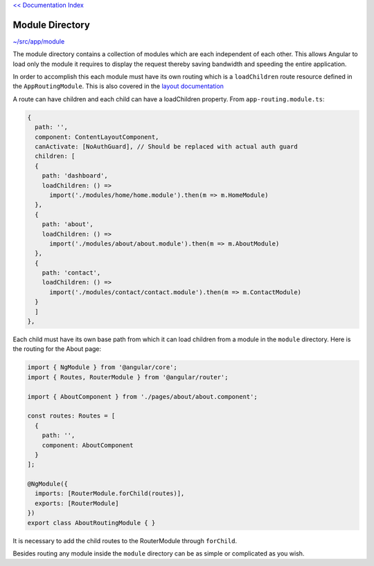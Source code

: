`<< Documentation Index <index.rst>`_

Module Directory
================

`~/src/app/module <../src/app/module>`_

The module directory contains a collection of modules which are each
independent of each other.  This allows Angular to load only the module it
requires to display the request thereby saving bandwidth and speeding the
entire application.

In order to accomplish this each module must have its own routing which is a
``loadChildren`` route resource defined in the ``AppRoutingModule``.  This is
also covered in the `layout documentation <layout.rst>`_

A route can have children and each child can have a loadChildren property.
From ``app-routing.module.ts``:

.. code-block:: ts

  {
    path: '',
    component: ContentLayoutComponent,
    canActivate: [NoAuthGuard], // Should be replaced with actual auth guard
    children: [
    {
      path: 'dashboard',
      loadChildren: () =>
        import('./modules/home/home.module').then(m => m.HomeModule)
    },
    {
      path: 'about',
      loadChildren: () =>
        import('./modules/about/about.module').then(m => m.AboutModule)
    },
    {
      path: 'contact',
      loadChildren: () =>
        import('./modules/contact/contact.module').then(m => m.ContactModule)
    }
    ]
  },

Each child must have its own base path from which it can load children from a
module in the ``module`` directory.  Here is the routing for the About page:

.. code-block:: ts

  import { NgModule } from '@angular/core';
  import { Routes, RouterModule } from '@angular/router';

  import { AboutComponent } from './pages/about/about.component';

  const routes: Routes = [
    {
      path: '',
      component: AboutComponent
    }
  ];

  @NgModule({
    imports: [RouterModule.forChild(routes)],
    exports: [RouterModule]
  })
  export class AboutRoutingModule { }

It is necessary to add the child routes to the RouterModule
through ``forChild``.

Besides routing any module inside the ``module`` directory can be as simple or
complicated as you wish.
